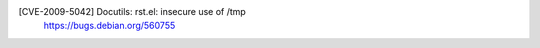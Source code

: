 [CVE-2009-5042] Docutils: rst.el: insecure use of /tmp
 | https://bugs.debian.org/560755

.. vim:ft=rst
